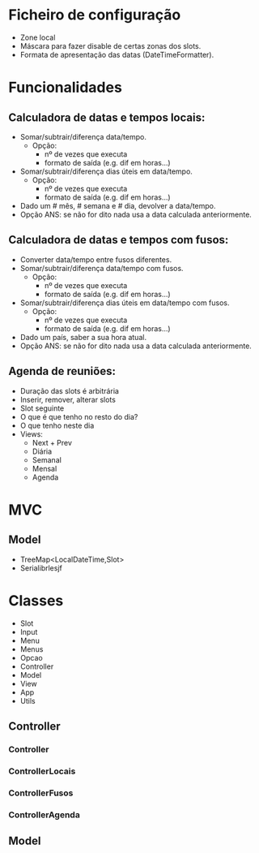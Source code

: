 * Ficheiro de configuração
  - Zone local
  - Máscara para fazer disable de certas zonas dos slots.
  - Formata de apresentação das datas (DateTimeFormatter).
* Funcionalidades
** Calculadora de datas e tempos locais:
   - Somar/subtrair/diferença data/tempo.
     + Opção: 
       * nº de vezes que executa
       * formato de saída (e.g. dif em horas...)
   - Somar/subtrair/diferença dias úteis em data/tempo.
     + Opção: 
       * nº de vezes que executa
       * formato de saída (e.g. dif em horas...)
   - Dado um # mês, # semana e # dia, devolver a data/tempo.
   - Opção ANS: se não for dito nada usa a data calculada anteriormente.
** Calculadora de datas e tempos com fusos:
   - Converter data/tempo entre fusos diferentes.
   - Somar/subtrair/diferença data/tempo com fusos.
     + Opção: 
       * nº de vezes que executa
       * formato de saída (e.g. dif em horas...)
   - Somar/subtrair/diferença dias úteis em data/tempo com fusos.
     + Opção: 
       * nº de vezes que executa
       * formato de saída (e.g. dif em horas...)
   - Dado um país, saber a sua hora atual.
   - Opção ANS: se não for dito nada usa a data calculada anteriormente.
** Agenda de reuniões:
   - Duração das slots é arbitrária
   - Inserir, remover, alterar slots
   - Slot seguinte
   - O que é que tenho no resto do dia?
   - O que tenho neste dia
   - Views:
     + Next + Prev
     + Diária
     + Semanal
     + Mensal
     + Agenda
* MVC
** Model
   - TreeMap<LocalDateTime,Slot>
   - Serialibrlesjf
* Classes
  - Slot
  - Input
  - Menu
  - Menus
  - Opcao
  - Controller
  - Model
  - View
  - App
  - Utils
** Controller
*** Controller
*** ControllerLocais
*** ControllerFusos
*** ControllerAgenda
** Model
